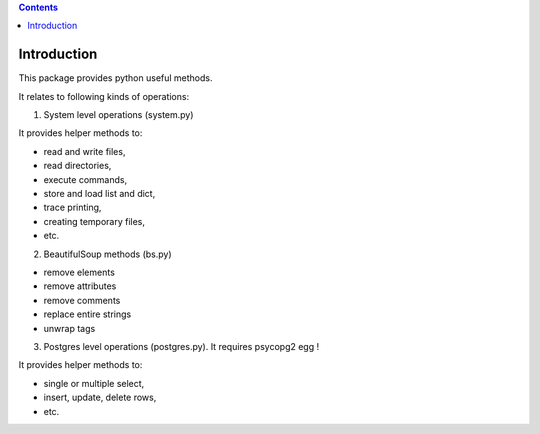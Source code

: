 .. contents::

Introduction
============

This package provides python useful methods.

It relates to following kinds of operations:

1) System level operations (system.py)

It provides helper methods to:

* read and write files,
* read directories,
* execute commands,
* store and load list and dict,
* trace printing,
* creating temporary files,
* etc.

2) BeautifulSoup methods (bs.py)

* remove elements
* remove attributes
* remove comments
* replace entire strings
* unwrap tags

3) Postgres level operations (postgres.py). It requires psycopg2 egg !

It provides helper methods to:

* single or multiple select,
* insert, update, delete rows,
* etc.

